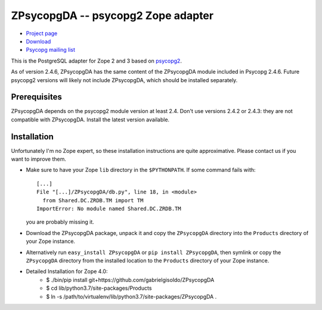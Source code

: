 ZPsycopgDA -- psycopg2 Zope adapter
===================================

- `Project page`__
- `Download`__
- `Psycopg mailing list`__

.. __: https://github.com/psycopg/ZPsycopgDA
.. __: https://pypi.python.org/pypi/ZPsycopgDA/
.. __: http://mail.postgresql.org/mj/mj_wwwusr/domain=postgresql.org?func=lists-long-full&extra=psycopg


This is the PostgreSQL adapter for Zope 2 and 3 based on psycopg2__.

As of version 2.4.6, ZPsycopgDA has the same content of the ZPsycopgDA module
included in Psycopg 2.4.6. Future psycopg2 versions will likely not include
ZPsycopgDA, which should be installed separately.

.. __: http://initd.org/psycopg/


Prerequisites
-------------

ZPsycopgDA depends on the psycopg2 module version at least 2.4. Don't use
versions 2.4.2 or 2.4.3: they are not compatible with ZPsycopgDA. Install the
latest version available.


Installation
------------

Unfortunately I'm no Zope expert, so these installation instructions are quite
approximative. Please contact us if you want to improve them.

- Make sure to have your Zope ``lib`` directory in the ``$PYTHONPATH``. If
  some command fails with::

    [...]
    File "[...]/ZPsycopgDA/db.py", line 18, in <module>
      from Shared.DC.ZRDB.TM import TM
    ImportError: No module named Shared.DC.ZRDB.TM

  you are probably missing it.

- Download the ZPsycopgDA package, unpack it and copy the ``ZPsycopgDA``
  directory into the ``Products`` directory of your Zope instance.

- Alternatively run ``easy_install ZPsycopgDA`` or ``pip install ZPsycopgDA``,
  then symlink or copy the ``ZPsycopgDA`` directory from the installed
  location to the ``Products`` directory of your Zope instance.
  
- Detailed Installation for Zope 4.0:
    - $ ./bin/pip install git+https://github.com/gabrielgisoldo/ZPsycopgDA
    - $ cd lib/python3.7/site-packages/Products
    - $ ln -s /path/to/virtualenv/lib/python3.7/site-packages/ZPsycopgDA .
